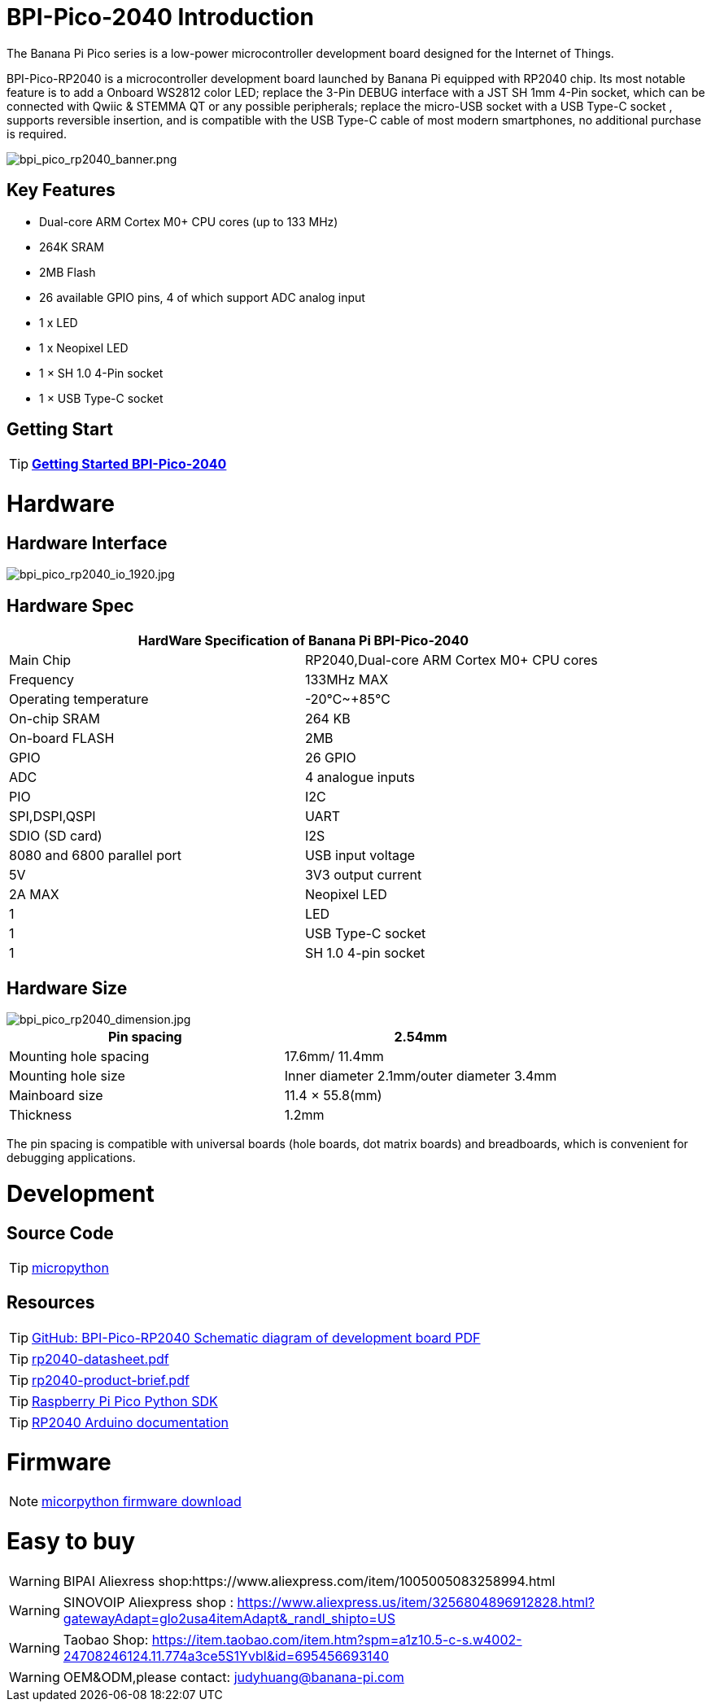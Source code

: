 = BPI-Pico-2040 Introduction

The Banana Pi Pico series is a low-power microcontroller development board designed for the Internet of Things.

BPI-Pico-RP2040 is a microcontroller development board launched by Banana Pi equipped with RP2040 chip. Its most notable feature is to add a Onboard WS2812 color LED; replace the 3-Pin DEBUG interface with a JST SH 1mm 4-Pin socket, which can be connected with Qwiic & STEMMA QT or any possible peripherals; replace the micro-USB socket with a USB Type-C socket , supports reversible insertion, and is compatible with the USB Type-C cable of most modern smartphones, no additional purchase is required.

image::/picture/bpi_pico_rp2040_banner.png[bpi_pico_rp2040_banner.png]

== Key Features

* Dual-core ARM Cortex M0+ CPU cores (up to 133 MHz)
* 264K SRAM
* 2MB Flash
* 26 available GPIO pins, 4 of which support ADC analog input
* 1 x LED
* 1 x Neopixel LED
* 1 × SH 1.0 4-Pin socket
* 1 × USB Type-C socket


== Getting Start

TIP: link:/en/BPI-xx/GettingStarted_BPI-Pico-2040[**Getting Started BPI-Pico-2040**]

= Hardware
== Hardware Interface

image::/picture/bpi_pico_rp2040_io_1920.jpg[bpi_pico_rp2040_io_1920.jpg]

== Hardware Spec

[options="header"]
|========================================================================
2+| **HardWare Specification of Banana Pi BPI-Pico-2040**
| Main Chip                   | RP2040,Dual-core ARM Cortex M0+ CPU cores
| Frequency                   | 133MHz MAX                               
| Operating temperature       | -20℃~+85℃                                
| On-chip SRAM                | 264 KB                                   
| On-board FLASH              | 2MB                                      
| GPIO                        | 26 GPIO                                  
| ADC                         | 4 analogue inputs                        
| PIO                         | I2C                                      
| SPI,DSPI,QSPI              
| UART                       
| SDIO (SD card)             
| I2S                        
| 8080 and 6800 parallel port
| USB input voltage           | 5V                                       
| 3V3 output current          | 2A MAX                                   
| Neopixel LED                | 1                                        
| LED                         | 1                                        
| USB Type-C socket           | 1                                        
| SH 1.0 4-pin socket         | 1                                        
|========================================================================

== Hardware Size

image::/picture/bpi_pico_rp2040_dimension.jpg[bpi_pico_rp2040_dimension.jpg]

[options="header"]
|==================================================================
| Pin spacing           | 2.54mm                                   
| Mounting hole spacing | 17.6mm/ 11.4mm                           
| Mounting hole size    | Inner diameter 2.1mm/outer diameter 3.4mm
| Mainboard size        | 11.4 × 55.8(mm)                          
| Thickness             | 1.2mm                                    
|==================================================================

The pin spacing is compatible with universal boards (hole boards, dot matrix boards) and breadboards, which is convenient for debugging applications.



= Development
== Source Code

TIP: https://github.com/micropython/micropython[micropython]

== Resources

TIP: https://github.com/BPI-STEAM/BPI-Pico-RP2040-Doc/blob/main/BPI-Pico-RP2040-V0.2-SCH.pdf[GitHub: BPI-Pico-RP2040 Schematic diagram of development board PDF]

TIP: https://datasheets.raspberrypi.com/rp2040/rp2040-datasheet.pdf[rp2040-datasheet.pdf]

TIP: https://datasheets.raspberrypi.com/rp2040/rp2040-product-brief.pdf[rp2040-product-brief.pdf]

TIP: https://datasheets.raspberrypi.com/pico/raspberry-pi-pico-python-sdk.pdf[Raspberry Pi Pico Python SDK]

TIP: https://arduino-pico.readthedocs.io/en/latest/[RP2040 Arduino documentation]

= Firmware

NOTE: https://micropython.org/download/RPI_PICO/[micorpython firmware download]

= Easy to buy

WARNING: BIPAI Aliexress shop:https://www.aliexpress.com/item/1005005083258994.html

WARNING: SINOVOIP Aliexpress shop : https://www.aliexpress.us/item/3256804896912828.html?gatewayAdapt=glo2usa4itemAdapt&_randl_shipto=US

WARNING: Taobao Shop: https://item.taobao.com/item.htm?spm=a1z10.5-c-s.w4002-24708246124.11.774a3ce5S1Yvbl&id=695456693140

WARNING: OEM&ODM,please contact: judyhuang@banana-pi.com
